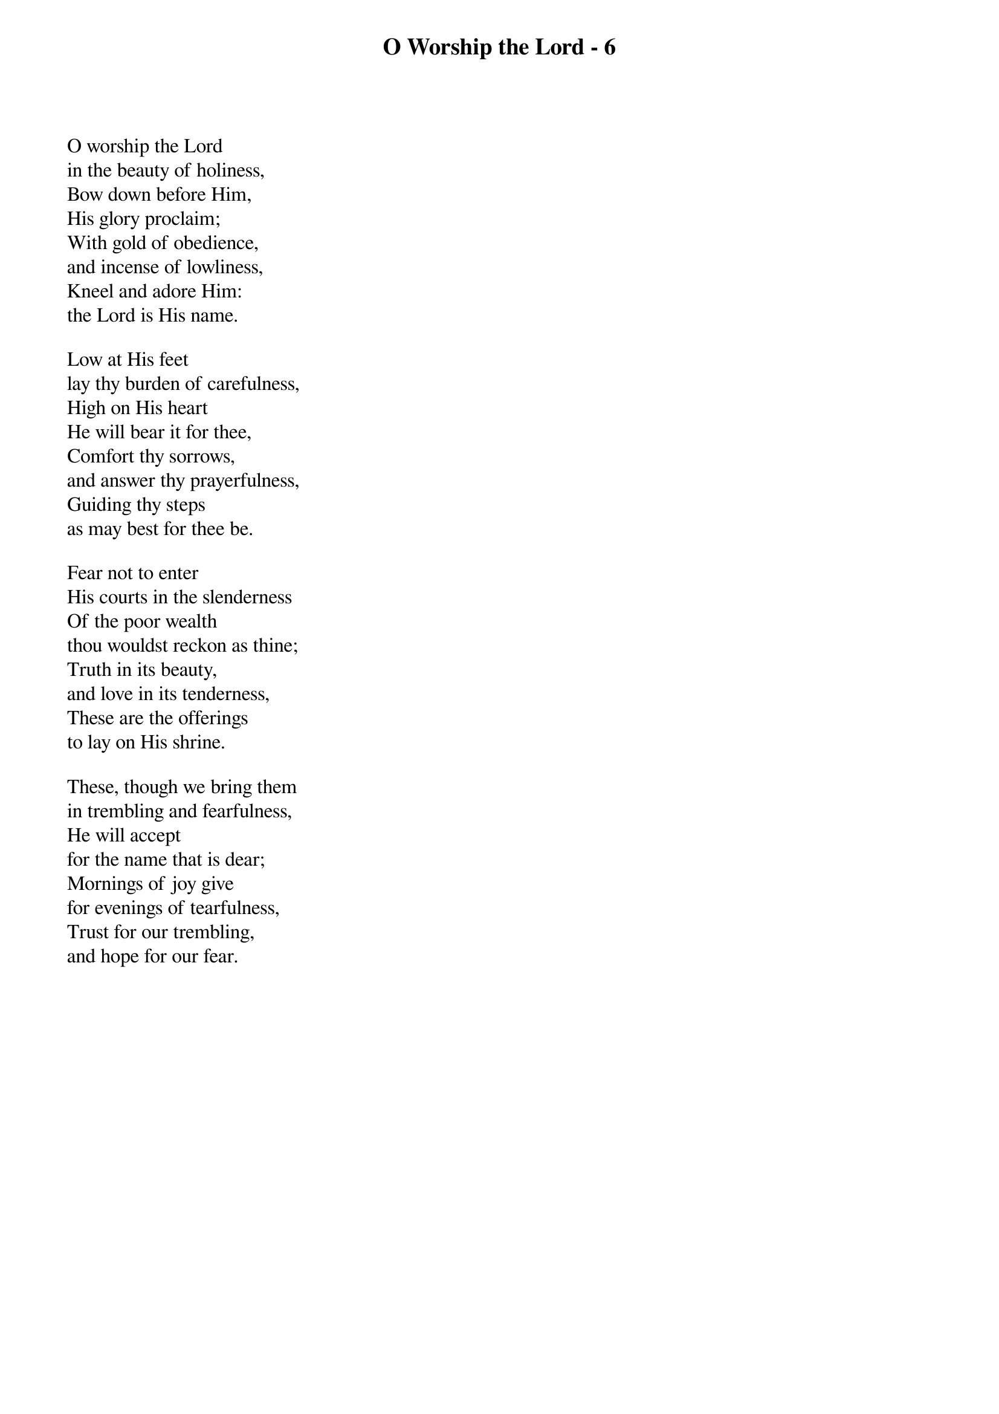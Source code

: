 {title: O Worship the Lord - 6}

{start_of_verse}
O worship the Lord
in the beauty of holiness,
Bow down before Him,
His glory proclaim;
With gold of obedience,
and incense of lowliness,
Kneel and adore Him:
the Lord is His name.
{end_of_verse}

{start_of_verse}
Low at His feet
lay thy burden of carefulness,
High on His heart
He will bear it for thee,
Comfort thy sorrows,
and answer thy prayerfulness,
Guiding thy steps
as may best for thee be.
{end_of_verse}

{start_of_verse}
Fear not to enter
His courts in the slenderness
Of the poor wealth
thou wouldst reckon as thine;
Truth in its beauty,
and love in its tenderness,
These are the offerings
to lay on His shrine.
{end_of_verse}

{start_of_verse}
These, though we bring them
in trembling and fearfulness,
He will accept
for the name that is dear;
Mornings of joy give
for evenings of tearfulness,
Trust for our trembling,
and hope for our fear.
{end_of_verse}